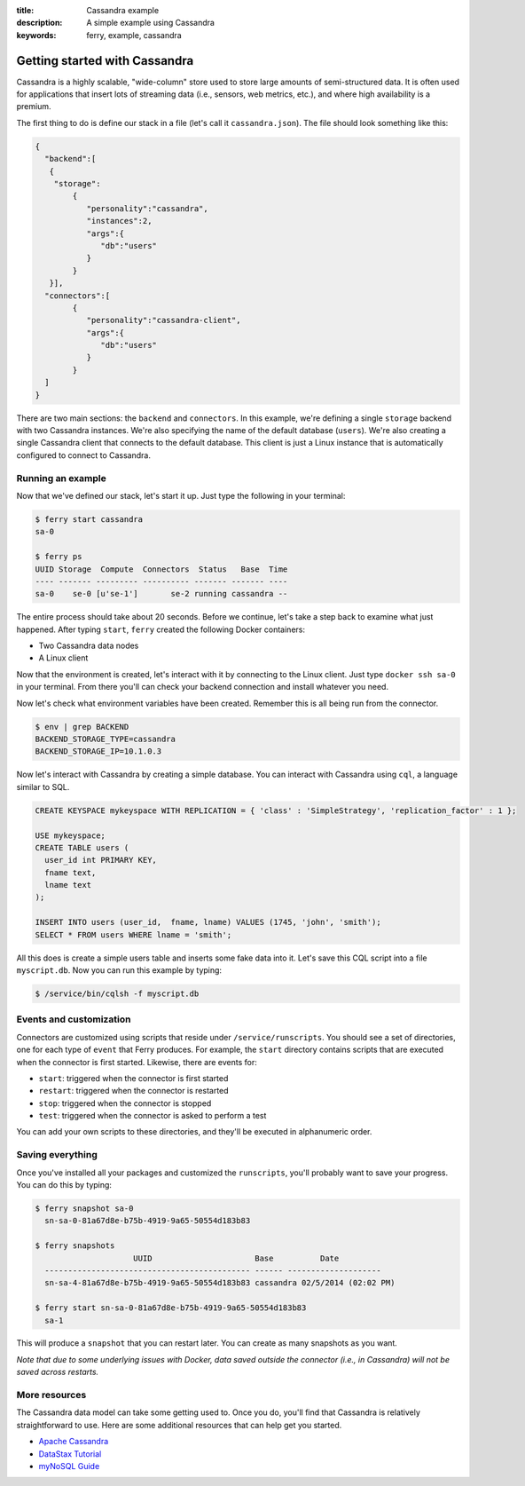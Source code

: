 :title: Cassandra example
:description: A simple example using Cassandra
:keywords: ferry, example, cassandra

.. _cassandra:

Getting started with Cassandra
==============================

Cassandra is a highly scalable, "wide-column" store used to store large amounts
of semi-structured data. It is often used for applications that insert lots of
streaming data (i.e., sensors, web metrics, etc.), and where high availability is a premium. 

The first thing to do is define our stack in a file (let's call it ``cassandra.json``). 
The file should look something like this:

.. code-block:: javascript

    {
      "backend":[
       {
        "storage":
            {
  	       "personality":"cassandra",
  	       "instances":2,
  	       "args":{
	          "db":"users"
  	       }
	    }
       }], 
      "connectors":[
	    {
	       "personality":"cassandra-client",
  	       "args":{
	          "db":"users"
  	       }
	    }
      ]
    }

There are two main sections: the ``backend`` and ``connectors``. In this example, we're defining a single
``storage`` backend with two Cassandra instances. We're also specifying the name of the default 
database (``users``). We're also creating a single Cassandra client that connects to the default database. 
This client is just a Linux instance that is automatically configured to connect to Cassandra. 

Running an example
------------------

Now that we've defined our stack, let's start it up. Just type the following in your terminal:

.. code-block:: bash

   $ ferry start cassandra
   sa-0

   $ ferry ps
   UUID Storage  Compute  Connectors  Status   Base  Time
   ---- ------- --------- ---------- ------- ------- ----
   sa-0    se-0 [u'se-1']       se-2 running cassandra --

The entire process should take about 20 seconds. Before we continue, let's take a step back to 
examine what just happened. After typing ``start``, ``ferry`` created the following Docker
containers:

- Two Cassandra data nodes
- A Linux client

Now that the environment is created, let's interact with it by connecting to the Linux client. 
Just type ``docker ssh sa-0`` in your terminal. From there you'll can check your backend connection 
and install whatever you need. 

Now let's check what environment variables have been created. Remember
this is all being run from the connector. 

.. code-block:: bash

   $ env | grep BACKEND
   BACKEND_STORAGE_TYPE=cassandra
   BACKEND_STORAGE_IP=10.1.0.3

Now let's interact with Cassandra by creating a simple database. You can interact with Cassandra using ``cql``,
a language similar to SQL. 

.. code-block:: sql

    CREATE KEYSPACE mykeyspace WITH REPLICATION = { 'class' : 'SimpleStrategy', 'replication_factor' : 1 };

    USE mykeyspace;
    CREATE TABLE users (
      user_id int PRIMARY KEY,
      fname text,
      lname text
    );

    INSERT INTO users (user_id,  fname, lname) VALUES (1745, 'john', 'smith');
    SELECT * FROM users WHERE lname = 'smith';

All this does is create a simple users table and inserts some fake data into it. 
Let's save this CQL script into a file ``myscript.db``. Now you can run this example 
by typing:

.. code-block:: bash

    $ /service/bin/cqlsh -f myscript.db

Events and customization
------------------------

Connectors are customized using scripts that reside under ``/service/runscripts``. You should see a set of
directories, one for each type of ``event`` that Ferry produces. For example, the ``start`` directory contains
scripts that are executed when the connector is first started. Likewise, there are events for:

- ``start``: triggered when the connector is first started
- ``restart``: triggered when the connector is restarted
- ``stop``: triggered when the connector is stopped
- ``test``: triggered when the connector is asked to perform a test

You can add your own scripts to these directories, and they'll be executed in alphanumeric order. 

Saving everything
-----------------

Once you've installed all your packages and customized the ``runscripts``, you'll probably want to save your
progress. You can do this by typing:

.. code-block:: bash

   $ ferry snapshot sa-0
     sn-sa-0-81a67d8e-b75b-4919-9a65-50554d183b83

   $ ferry snapshots
                        UUID                      Base          Date
     -------------------------------------------- ------ --------------------
     sn-sa-4-81a67d8e-b75b-4919-9a65-50554d183b83 cassandra 02/5/2014 (02:02 PM)   

   $ ferry start sn-sa-0-81a67d8e-b75b-4919-9a65-50554d183b83
     sa-1

This will produce a ``snapshot`` that you can restart later. You can create as many snapshots as you want. 

*Note that due to some underlying issues with Docker, data saved outside the connector (i.e., in Cassandra) will not be saved across restarts.*

More resources
--------------

The Cassandra data model can take some getting used to. Once you do, you'll find that Cassandra
is relatively straightforward to use. Here are some additional resources that can help get you started. 

- `Apache Cassandra <http://cassandra.apache.org/>`_
- `DataStax Tutorial <http://www.datastax.com/resources/tutorials/>`_
- `myNoSQL Guide <http://nosql.mypopescu.com/post/573604395/tutorial-getting-started-with-cassandra/>`_
